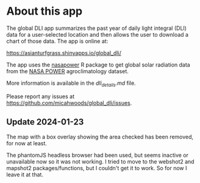 * About this app

The global DLI app summarizes the past year of daily light integral (DLI) data for a user-selected location and then allows the user to download a chart of those data. The app is online at:

[[https://asianturfgrass.shinyapps.io/global_dli/]]

The app uses the [[https://docs.ropensci.org/nasapower/index.html][nasapower]] R package to get global solar radiation data from the [[https://power.larc.nasa.gov/][NASA POWER]] agroclimatology dataset.

More information is available in the [[dli_details.md][dli_details.md]] file.

Please report any issues at [[https://github.com/micahwoods/global_dli/issues]]. 

** Update 2024-01-23

The map with a box overlay showing the area checked has been removed, for now at least.

The phantomJS headless browser had been used, but seems inactive or unavailable now so it was not working. I tried to move to the webshot2 and mapshot2 packages/functions, but I couldn't get it to work. So for now I leave it at that.
